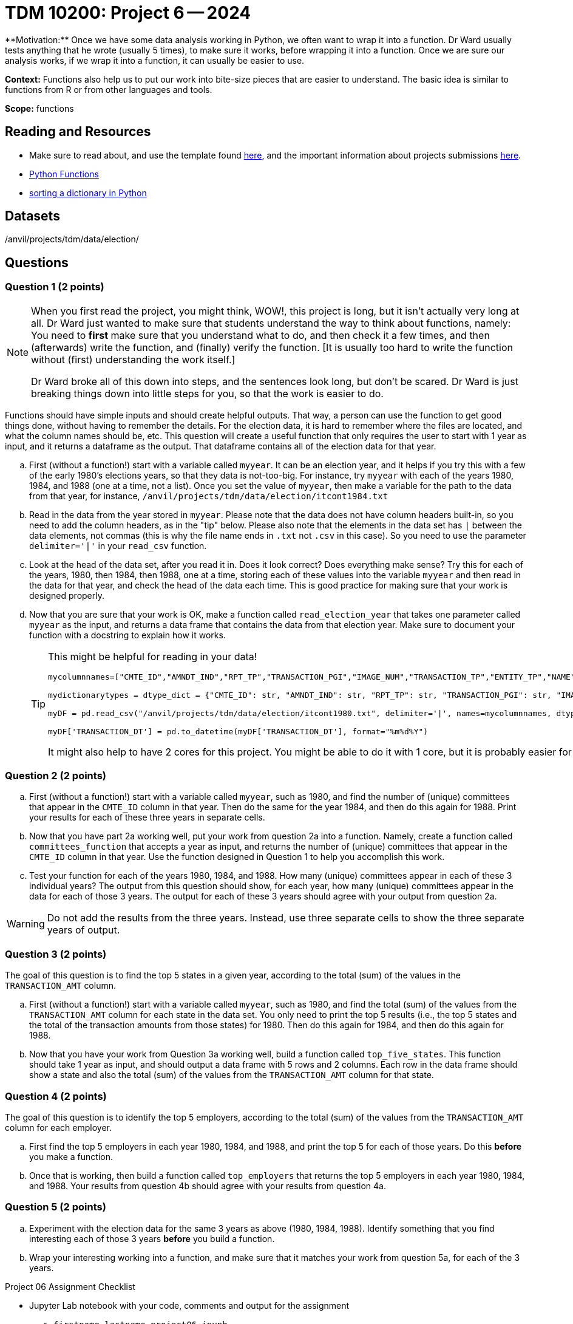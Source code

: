 = TDM 10200: Project 6 -- 2024
**Motivation:** Once we have some data analysis working in Python, we often want to wrap it into a function.  Dr Ward usually tests anything that he wrote (usually 5 times), to make sure it works, before wrapping it into a function.  Once we are sure our analysis works, if we wrap it into a function, it can usually be easier to use.


**Context:**  Functions also help us to put our work into bite-size pieces that are easier to understand.  The basic idea is similar to functions from R or from other languages and tools. 

**Scope:** functions
 
== Reading and Resources

- Make sure to read about, and use the template found xref:templates.adoc[here], and the important information about projects submissions xref:submissions.adoc[here].

- https://the-examples-book.com/programming-languages/python/writing-functions[Python Functions]

- https://realpython.com/sort-python-dictionary[sorting a dictionary in Python]
 

== Datasets
/anvil/projects/tdm/data/election/

== Questions

=== Question 1 (2 points)

[NOTE]
====
When you first read the project, you might think, WOW!, this project is long, but it isn't actually very long at all.  Dr Ward just wanted to make sure that students understand the way to think about functions, namely:  You need to *first* make sure that you understand what to do, and then check it a few times, and then (afterwards) write the function, and (finally) verify the function.  [It is usually too hard to write the function without (first) understanding the work itself.]

Dr Ward broke all of this down into steps, and the sentences look long, but don't be scared.  Dr Ward is just breaking things down into little steps for you, so that the work is easier to do.
====

Functions should have simple inputs and should create helpful outputs.  That way, a person can use the function to get good things done, without having to remember the details.  For the election data, it is hard to remember where the files are located, and what the column names should be, etc.  This question will create a useful function that only requires the user to start with 1 year as input, and it returns a dataframe as the output.  That dataframe contains all of the election data for that year.

[loweralpha]
.. First (without a function!) start with a variable called `myyear`.  It can be an election year, and it helps if you try this with a few of the early 1980's elections years, so that they data is not-too-big.  For instance, try `myyear` with each of the years 1980, 1984, and 1988 (one at a time, not a list).  Once you set the value of `myyear`, then make a variable for the path to the data from that year, for instance, `/anvil/projects/tdm/data/election/itcont1984.txt`
.. Read in the data from the year stored in `myyear`.  Please note that the data does not have column headers built-in, so you need to add the column headers, as in the "tip" below.  Please also note that the elements in the data set has `|` between the data elements, not commas (this is why the file name ends in `.txt` not `.csv` in this case).  So you need to use the parameter `delimiter='|'` in your `read_csv` function.
.. Look at the head of the data set, after you read it in.  Does it look correct?  Does everything make sense?  Try this for each of the years, 1980, then 1984, then 1988, one at a time, storing each of these values into the variable `myyear` and then read in the data for that year, and check the head of the data each time.  This is good practice for making sure that your work is designed properly.
.. Now that you are sure that your work is OK, make a function called `read_election_year` that takes one parameter called `myyear` as the input, and returns a data frame that contains the data from that election year.  Make sure to document your function with a docstring to explain how it works.
+
[TIP]
====
This might be helpful for reading in your data!

[source, python]
----
mycolumnnames=["CMTE_ID","AMNDT_IND","RPT_TP","TRANSACTION_PGI","IMAGE_NUM","TRANSACTION_TP","ENTITY_TP","NAME","CITY","STATE","ZIP_CODE","EMPLOYER","OCCUPATION","TRANSACTION_DT","TRANSACTION_AMT","OTHER_ID","TRAN_ID","FILE_NUM","MEMO_CD","MEMO_TEXT","SUB_ID"]

mydictionarytypes = dtype_dict = {"CMTE_ID": str, "AMNDT_IND": str, "RPT_TP": str, "TRANSACTION_PGI": str, "IMAGE_NUM": str, "TRANSACTION_TP": str, "ENTITY_TP": str, "NAME": str, "CITY": str, "STATE": str, "ZIP_CODE": str, "EMPLOYER": str, "OCCUPATION": str, "TRANSACTION_DT": str, "TRANSACTION_AMT": float, "OTHER_ID": str, "TRAN_ID": str, "FILE_NUM": str, "MEMO_CD": str, "MEMO_TEXT": str, "SUB_ID": int}

myDF = pd.read_csv("/anvil/projects/tdm/data/election/itcont1980.txt", delimiter='|', names=mycolumnnames, dtype=mydictionarytypes)

myDF['TRANSACTION_DT'] = pd.to_datetime(myDF['TRANSACTION_DT'], format="%m%d%Y")
----

It might also help to have 2 cores for this project.  You might be able to do it with 1 core, but it is probably easier for you with 2 cores.
====

=== Question 2 (2 points)

.. First (without a function!) start with a variable called `myyear`, such as 1980, and find the number of (unique) committees that appear in the `CMTE_ID` column in that year.  Then do the same for the year 1984, and then do this again for 1988.  Print your results for each of these three years in separate cells.
.. Now that you have part 2a working well, put your work from question 2a into a function.  Namely, create a function called `committees_function` that accepts a year as input, and returns the number of (unique) committees that appear in the `CMTE_ID` column in that year. Use the function designed in Question 1 to help you accomplish this work.
.. Test your function for each of the years 1980, 1984, and 1988.  How many (unique) committees appear in each of these 3 individual years?  The output from this question should show, for each year, how many (unique) committees appear in the data for each of those 3 years.  The output for each of these 3 years should agree with your output from question 2a.

[WARNING]
====
Do not add the results from the three years.  Instead, use three separate cells to show the three separate years of output.
====


=== Question 3 (2 points)

The goal of this question is to find the top 5 states in a given year, according to the total (sum) of the values in the `TRANSACTION_AMT` column.

.. First (without a function!) start with a variable called `myyear`, such as 1980, and find the total (sum) of the values from the `TRANSACTION_AMT` column for each state in the data set.  You only need to print the top 5 results (i.e., the top 5 states and the total of the transaction amounts from those states) for 1980.  Then do this again for 1984, and then do this again for 1988.
.. Now that you have your work from Question 3a working well, build a function called `top_five_states`.  This function should take 1 year as input, and should output a data frame with 5 rows and 2 columns.  Each row in the data frame should show a state and also the total (sum) of the values from  the `TRANSACTION_AMT` column for that state.

 
=== Question 4 (2 points)

The goal of this question is to identify the top 5 employers, according to the total (sum) of the values from the `TRANSACTION_AMT` column for each employer.

.. First find the top 5 employers in each year 1980, 1984, and 1988, and print the top 5 for each of those years.  Do this *before* you make a function.
.. Once that is working, then build a function called `top_employers` that returns the top 5 employers in each year 1980, 1984, and 1988.  Your results from question 4b should agree with your results from question 4a. 

=== Question 5 (2 points)

.. Experiment with the election data for the same 3 years as above (1980, 1984, 1988).  Identify something that you find interesting each of those 3 years *before* you build a function.
.. Wrap your interesting working into a function, and make sure that it matches your work from question 5a, for each of the 3 years.

Project 06 Assignment Checklist
====
* Jupyter Lab notebook with your code, comments and output for the assignment
    ** `firstname-lastname-project06.ipynb`.
* Python file with code and comments for the assignment
    ** `firstname-lastname-project06.py`

* Submit files through Gradescope
==== 


[WARNING]
====
_Please_ make sure to double check that your submission is complete, and contains all of your code and output before submitting. If you are on a spotty internet connection, it is recommended to download your submission after submitting it to make sure what you _think_ you submitted, was what you _actually_ submitted.
                                                                                                                             
In addition, please review our xref:submissions.adoc[submission guidelines] before submitting your project.
==== 